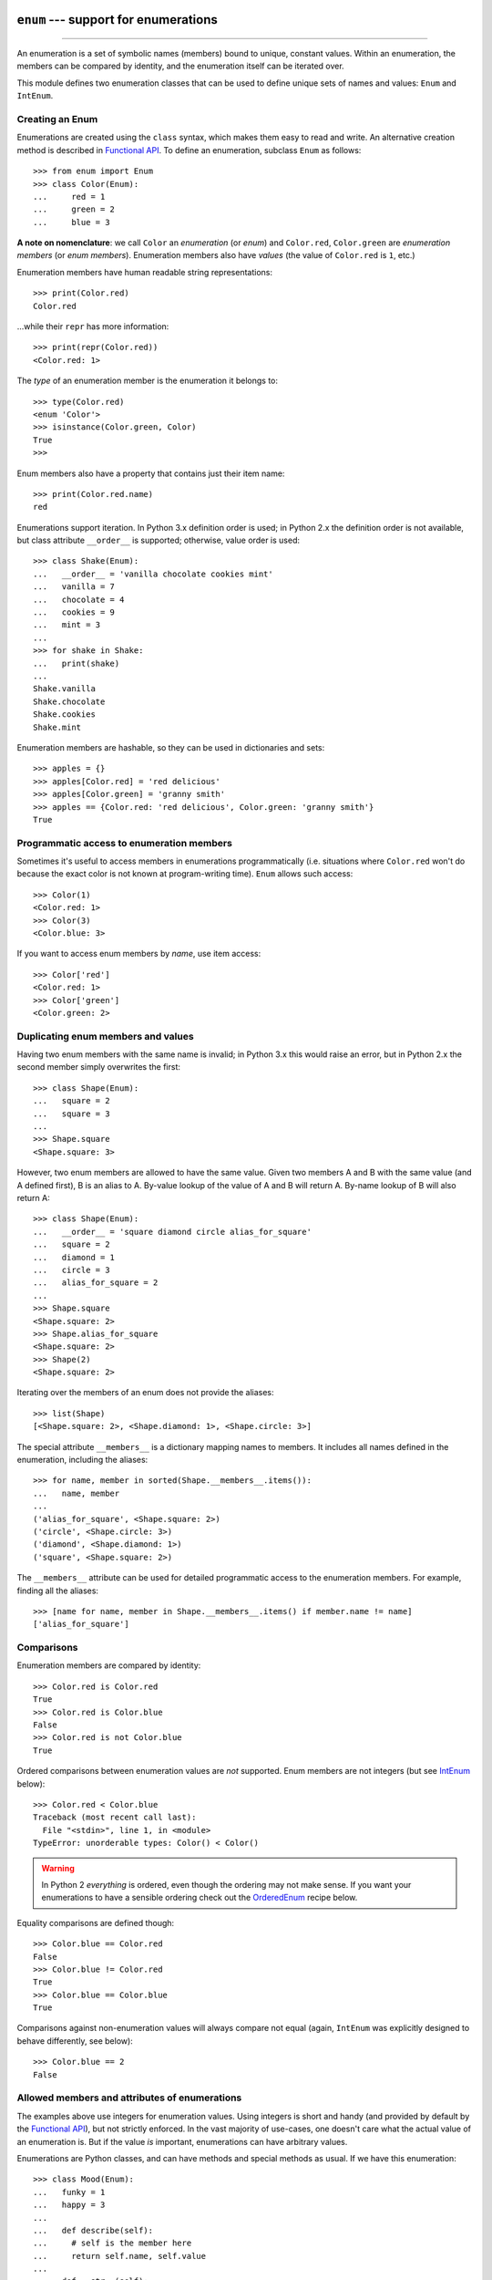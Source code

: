 ``enum`` --- support for enumerations
========================================

.. :synopsis: enumerations are sets of symbolic names bound to unique, constant
  values.
.. :moduleauthor:: Ethan Furman <ethan@stoneleaf.us>
.. :sectionauthor:: Barry Warsaw <barry@python.org>,
.. :sectionauthor:: Eli Bendersky <eliben@gmail.com>,
.. :sectionauthor:: Ethan Furman <ethan@stoneleaf.us>

----------------

An enumeration is a set of symbolic names (members) bound to unique, constant
values.  Within an enumeration, the members can be compared by identity, and
the enumeration itself can be iterated over.

This module defines two enumeration classes that can be used to define unique
sets of names and values: ``Enum`` and ``IntEnum``.

Creating an Enum
----------------

Enumerations are created using the ``class`` syntax, which makes them
easy to read and write.  An alternative creation method is described in
`Functional API`_.  To define an enumeration, subclass ``Enum`` as
follows::

    >>> from enum import Enum
    >>> class Color(Enum):
    ...     red = 1
    ...     green = 2
    ...     blue = 3

**A note on nomenclature**: we call ``Color`` an *enumeration* (or *enum*)
and ``Color.red``, ``Color.green`` are *enumeration members* (or
*enum members*).  Enumeration members also have *values* (the value of
``Color.red`` is ``1``, etc.)

Enumeration members have human readable string representations::

    >>> print(Color.red)
    Color.red

...while their ``repr`` has more information::

    >>> print(repr(Color.red))
    <Color.red: 1>

The *type* of an enumeration member is the enumeration it belongs to::

    >>> type(Color.red)
    <enum 'Color'>
    >>> isinstance(Color.green, Color)
    True
    >>>

Enum members also have a property that contains just their item name::

    >>> print(Color.red.name)
    red

Enumerations support iteration.  In Python 3.x definition order is used; in
Python 2.x the definition order is not available, but class attribute
``__order__`` is supported;  otherwise, value order is used::

    >>> class Shake(Enum):
    ...   __order__ = 'vanilla chocolate cookies mint'
    ...   vanilla = 7
    ...   chocolate = 4
    ...   cookies = 9
    ...   mint = 3
    ...
    >>> for shake in Shake:
    ...   print(shake)
    ...
    Shake.vanilla
    Shake.chocolate
    Shake.cookies
    Shake.mint

Enumeration members are hashable, so they can be used in dictionaries and sets::

    >>> apples = {}
    >>> apples[Color.red] = 'red delicious'
    >>> apples[Color.green] = 'granny smith'
    >>> apples == {Color.red: 'red delicious', Color.green: 'granny smith'}
    True


Programmatic access to enumeration members
------------------------------------------

Sometimes it's useful to access members in enumerations programmatically (i.e.
situations where ``Color.red`` won't do because the exact color is not known
at program-writing time).  ``Enum`` allows such access::

    >>> Color(1)
    <Color.red: 1>
    >>> Color(3)
    <Color.blue: 3>

If you want to access enum members by *name*, use item access::

    >>> Color['red']
    <Color.red: 1>
    >>> Color['green']
    <Color.green: 2>


Duplicating enum members and values
-----------------------------------

Having two enum members with the same name is invalid; in Python 3.x this
would raise an error, but in Python 2.x the second member simply overwrites
the first::

    >>> class Shape(Enum):
    ...   square = 2
    ...   square = 3
    ...
    >>> Shape.square
    <Shape.square: 3>

However, two enum members are allowed to have the same value.  Given two members
A and B with the same value (and A defined first), B is an alias to A.  By-value
lookup of the value of A and B will return A.  By-name lookup of B will also
return A::

    >>> class Shape(Enum):
    ...   __order__ = 'square diamond circle alias_for_square'
    ...   square = 2
    ...   diamond = 1
    ...   circle = 3
    ...   alias_for_square = 2
    ...
    >>> Shape.square
    <Shape.square: 2>
    >>> Shape.alias_for_square
    <Shape.square: 2>
    >>> Shape(2)
    <Shape.square: 2>

Iterating over the members of an enum does not provide the aliases::

    >>> list(Shape)
    [<Shape.square: 2>, <Shape.diamond: 1>, <Shape.circle: 3>]

The special attribute ``__members__`` is a dictionary mapping names to members.
It includes all names defined in the enumeration, including the aliases::

    >>> for name, member in sorted(Shape.__members__.items()):
    ...   name, member
    ...
    ('alias_for_square', <Shape.square: 2>)
    ('circle', <Shape.circle: 3>)
    ('diamond', <Shape.diamond: 1>)
    ('square', <Shape.square: 2>)

The ``__members__`` attribute can be used for detailed programmatic access to
the enumeration members.  For example, finding all the aliases::

    >>> [name for name, member in Shape.__members__.items() if member.name != name]
    ['alias_for_square']

Comparisons
-----------

Enumeration members are compared by identity::

    >>> Color.red is Color.red
    True
    >>> Color.red is Color.blue
    False
    >>> Color.red is not Color.blue
    True

Ordered comparisons between enumeration values are *not* supported.  Enum
members are not integers (but see `IntEnum`_ below)::

    >>> Color.red < Color.blue
    Traceback (most recent call last):
      File "<stdin>", line 1, in <module>
    TypeError: unorderable types: Color() < Color()

.. warning::

    In Python 2 *everything* is ordered, even though the ordering may not
    make sense.  If you want your enumerations to have a sensible ordering
    check out the `OrderedEnum`_ recipe below.


Equality comparisons are defined though::

    >>> Color.blue == Color.red
    False
    >>> Color.blue != Color.red
    True
    >>> Color.blue == Color.blue
    True

Comparisons against non-enumeration values will always compare not equal
(again, ``IntEnum`` was explicitly designed to behave differently, see
below)::

    >>> Color.blue == 2
    False


Allowed members and attributes of enumerations
----------------------------------------------

The examples above use integers for enumeration values.  Using integers is
short and handy (and provided by default by the `Functional API`_), but not
strictly enforced.  In the vast majority of use-cases, one doesn't care what
the actual value of an enumeration is.  But if the value *is* important,
enumerations can have arbitrary values.

Enumerations are Python classes, and can have methods and special methods as
usual.  If we have this enumeration::

    >>> class Mood(Enum):
    ...   funky = 1
    ...   happy = 3
    ... 
    ...   def describe(self):
    ...     # self is the member here
    ...     return self.name, self.value
    ... 
    ...   def __str__(self):
    ...     return 'my custom str! {0}'.format(self.value)
    ... 
    ...   @classmethod
    ...   def favorite_mood(cls):
    ...     # cls here is the enumeration
    ...     return cls.happy

Then::

    >>> Mood.favorite_mood()
    <Mood.happy: 3>
    >>> Mood.happy.describe()
    ('happy', 3)
    >>> str(Mood.funky)
    'my custom str! 1'

The rules for what is allowed are as follows: _sunder_ names (starting and
ending with a single underscore) are reserved by enum and cannot be used;
all other attributes defined within an enumeration will become members of this
enumeration, with the exception of *__dunder__* names and descriptors (methods
are also descriptors).

Note:  if your enumeration defines ``__new__`` and/or ``__init__`` then
whatever value(s) were given to the enum member will be passed into those
methods.  See `Planet`_ for an example.


Restricted subclassing of enumerations
--------------------------------------

Subclassing an enumeration is allowed only if the enumeration does not define
any members.  So this is forbidden::

    >>> class MoreColor(Color):
    ...   pink = 17
    Traceback (most recent call last):
    ...
    TypeError: Cannot extend enumerations

But this is allowed::

    >>> class Foo(Enum):
    ...   def some_behavior(self):
    ...     pass
    ...
    >>> class Bar(Foo):
    ...   happy = 1
    ...   sad = 2
    ...

Allowing subclassing of enums that define members would lead to a violation of
some important invariants of types and instances.  On the other hand, it makes
sense to allow sharing some common behavior between a group of enumerations.
(See `OrderedEnum`_ for an example.)


Pickling
--------

Enumerations can be pickled and unpickled::

    >>> from test_enum import Fruit
    >>> from pickle import dumps, loads
    >>> Fruit.tomato is loads(dumps(Fruit.tomato, 2))
    True

The usual restrictions for pickling apply: picklable enums must be defined in
the top level of a module, since unpickling requires them to be importable
from that module.

.. warning::

    In order to support the singleton nature of enumeration members, pickle
    protocol version 2 or higher must be used.  The default in Python 2.x is 0.


Functional API
--------------

The ``Enum`` class is callable, providing the following functional API::

    >>> Animal = Enum('Animal', 'ant bee cat dog')
    >>> Animal
    <enum 'Animal'>
    >>> Animal.ant
    <Animal.ant: 1>
    >>> Animal.ant.value
    1
    >>> list(Animal)
    [<Animal.ant: 1>, <Animal.bee: 2>, <Animal.cat: 3>, <Animal.dog: 4>]

The semantics of this API resemble ``namedtuple``. The first argument
of the call to ``Enum`` is the name of the enumeration. 

The second argument is the *source* of enumeration member names.  It can be a
whitespace-separated string of names, a sequence of names, a sequence of
2-tuples with key/value pairs, or a mapping (e.g. dictionary) of names to
values.  The last two options enable assigning arbitrary values to
enumerations; the others auto-assign increasing integers starting with 1.  A
new class derived from ``Enum`` is returned.  In other words, the above
assignment to ``Animal`` is equivalent to::

    >>> class Animals(Enum):
    ...   ant = 1
    ...   bee = 2
    ...   cat = 3
    ...   dog = 4

Pickling enums created with the functional API can be tricky as frame stack
implementation details are used to try and figure out which module the
enumeration is being created in (e.g. it will fail if you use a utility
function in separate module, and also may not work on IronPython or Jython).
The solution is to specify the module name explicitly as follows::

    >>> Animals = Enum('Animals', 'ant bee cat dog', module=__name__)

Derived Enumerations
====================

IntEnum
-------

A variation of ``Enum`` is provided which is also a subclass of
``int``.  Members of an ``IntEnum`` can be compared to integers;
by extension, integer enumerations of different types can also be compared
to each other::

    >>> from enum import IntEnum
    >>> class Shape(IntEnum):
    ...   circle = 1
    ...   square = 2
    ...
    >>> class Request(IntEnum):
    ...   post = 1
    ...   get = 2
    ...
    >>> Shape == 1
    False
    >>> Shape.circle == 1
    True
    >>> Shape.circle == Request.post
    True

However, they still can't be compared to standard ``Enum`` enumerations::

    >>> class Shape(IntEnum):
    ...   circle = 1
    ...   square = 2
    ...
    >>> class Color(Enum):
    ...   red = 1
    ...   green = 2
    ...
    >>> Shape.circle == Color.red
    False

``IntEnum`` values behave like integers in other ways you'd expect::

    >>> int(Shape.circle)
    1
    >>> ['a', 'b', 'c'][Shape.circle]
    'b'
    >>> [i for i in range(Shape.square)]
    [0, 1]

For the vast majority of code, ``Enum`` is strongly recommended,
since ``IntEnum`` breaks some semantic promises of an enumeration (by
being comparable to integers, and thus by transitivity to other
unrelated enumerations).  It should be used only in special cases where
there's no other choice; for example, when integer constants are
replaced with enumerations and backwards compatibility is required with code
that still expects integers.


Others
------

While ``IntEnum`` is part of the ``enum`` module, it would be very
simple to implement independently::

    class IntEnum(int, Enum):
        pass

This demonstrates how similar derived enumerations can be defined; for example
a ``StrEnum`` that mixes in ``str`` instead of ``int``.

Some rules:

1. When subclassing ``Enum``, mix-in types must appear before
   ``Enum`` itself in the sequence of bases, as in the ``IntEnum``
   example above.
2. While ``Enum`` can have members of any type, once you mix in an
   additional type, all the members must have values of that type, e.g.
   ``int`` above.  This restriction does not apply to mix-ins which only
   add methods and don't specify another data type such as ``int`` or
   ``str``.
3. When another data type is mixed in, the ``value`` attribute is *not the
   same* as the enum member itself, although it is equivalant and will compare
   equal.


Interesting examples
====================

While ``Enum`` and ``IntEnum`` are expected to cover the majority of
use-cases, they cannot cover them all.  Here are recipes for some different
types of enumerations that can be used directly, or as examples for creating
one's own.


AutoNumber
----------

Avoids having to specify the value for each enumeration member::

    >>> class AutoNumber(Enum):
    ...     def __new__(cls):
    ...         value = len(cls.__members__) + 1
    ...         obj = object.__new__(cls)
    ...         obj._value = value
    ...         return obj
    ...
    >>> class Color(AutoNumber):
    ...     red = ()
    ...     green = ()
    ...     blue = ()
    ...
    >>> Color.green.value == 2
    True


UniqueEnum
----------

Raises an error if a duplicate member name is found instead of creating an
alias::

    >>> class UniqueEnum(Enum):
    ...     def __init__(self, *args):
    ...         cls = self.__class__
    ...         if any(self.value == e.value for e in cls):
    ...             a = self.name
    ...             e = cls(self.value).name
    ...             raise ValueError(
    ...                     "aliases not allowed in UniqueEnum:  %r --> %r"
    ...                     % (a, e))
    ... 
    >>> class Color(UniqueEnum):
    ...     red = 1
    ...     green = 2
    ...     blue = 3
    ...     grene = 2
    Traceback (most recent call last):
    ...
    ValueError: aliases not allowed in UniqueEnum:  'grene' --> 'green'
    

OrderedEnum
-----------

An ordered enumeration that is not based on ``IntEnum`` and so maintains
the normal ``Enum`` invariants (such as not being comparable to other
enumerations)::

    >>> class OrderedEnum(Enum):
    ...     def __ge__(self, other):
    ...         if self.__class__ is other.__class__:
    ...             return self._value >= other._value
    ...         return NotImplemented
    ...     def __gt__(self, other):
    ...         if self.__class__ is other.__class__:
    ...             return self._value > other._value
    ...         return NotImplemented
    ...     def __le__(self, other):
    ...         if self.__class__ is other.__class__:
    ...             return self._value <= other._value
    ...         return NotImplemented
    ...     def __lt__(self, other):
    ...         if self.__class__ is other.__class__:
    ...             return self._value < other._value
    ...         return NotImplemented
    ...
    >>> class Grade(OrderedEnum):
    ...     __ordered__ = 'A B C D F'
    ...     A = 5
    ...     B = 4
    ...     C = 3
    ...     D = 2
    ...     F = 1
    ...
    >>> Grade.C < Grade.A
    True


Planet
------

If ``__new__`` or ``__init__`` is defined the value of the enum member
will be passed to those methods::

    >>> class Planet(Enum):
    ...     MERCURY = (3.303e+23, 2.4397e6)
    ...     VENUS   = (4.869e+24, 6.0518e6)
    ...     EARTH   = (5.976e+24, 6.37814e6)
    ...     MARS    = (6.421e+23, 3.3972e6)
    ...     JUPITER = (1.9e+27,   7.1492e7)
    ...     SATURN  = (5.688e+26, 6.0268e7)
    ...     URANUS  = (8.686e+25, 2.5559e7)
    ...     NEPTUNE = (1.024e+26, 2.4746e7)
    ...     def __init__(self, mass, radius):
    ...         self.mass = mass       # in kilograms
    ...         self.radius = radius   # in meters
    ...     @property
    ...     def surface_gravity(self):
    ...         # universal gravitational constant  (m3 kg-1 s-2)
    ...         G = 6.67300E-11
    ...         return G * self.mass / (self.radius * self.radius)
    ... 
    >>> Planet.EARTH.value
    (5.976e+24, 6378140.0)
    >>> Planet.EARTH.surface_gravity
    9.802652743337129
